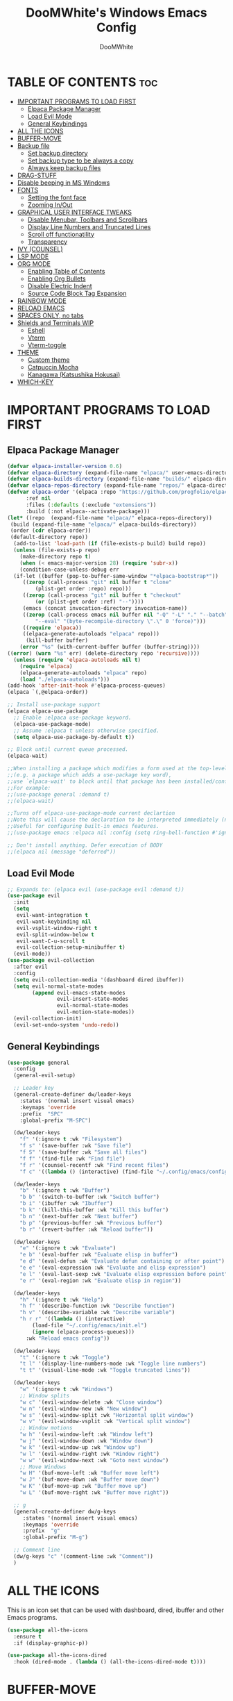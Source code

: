 #+TITLE: DooMWhite's Windows Emacs Config
#+AUTHOR: DooMWhite
#+DESCRIPTION: DooMWhite's personal Emacs config
#+STARTUP: showeverything
#+OPTIONS: toc:2

* TABLE OF CONTENTS :toc:
- [[#important-programs-to-load-first][IMPORTANT PROGRAMS TO LOAD FIRST]]
  - [[#elpaca-package-manager][Elpaca Package Manager]]
  - [[#load-evil-mode][Load Evil Mode]]
  - [[#general-keybindings][General Keybindings]]
- [[#all-the-icons][ALL THE ICONS]]
- [[#buffer-move][BUFFER-MOVE]]
- [[#backup-file][Backup file]]
  - [[#set-backup-directory][Set backup directory]]
  - [[#set-backup-type-to-be-always-a-copy][Set backup type to be always a copy]]
  - [[#always-keep-backup-files][Always keep backup files]]
- [[#drag-stuff][DRAG-STUFF]]
- [[#disable-beeping-in-ms-windows][Disable beeping in MS Windows]]
- [[#fonts][FONTS]]
  - [[#setting-the-font-face][Setting the font face]]
  - [[#zooming-inout][Zooming In/Out]]
- [[#graphical-user-interface-tweaks][GRAPHICAL USER INTERFACE TWEAKS]]
  - [[#disable-menubar-toolbars-and-scrollbars][Disable Menubar, Toolbars and Scrollbars]]
  - [[#display-line-numbers-and-truncated-lines][Display Line Numbers and Truncated Lines]]
  - [[#scroll-off-functionatility][Scroll off functionatility]]
  - [[#transparency][Transparency]]
- [[#ivy-counsel][IVY (COUNSEL)]]
- [[#lsp-mode][LSP MODE]]
- [[#org-mode][ORG MODE]]
  - [[#enabling-table-of-contents][Enabling Table of Contents]]
  - [[#enabling-org-bullets][Enabling Org Bullets]]
  - [[#disable-electric-indent][Disable Electric Indent]]
  - [[#source-code-block-tag-expansion][Source Code Block Tag Expansion]]
- [[#rainbow-mode][RAINBOW MODE]]
- [[#reload-emacs][RELOAD EMACS]]
- [[#spaces-only-no-tabs][SPACES ONLY, no tabs]]
- [[#shields-and-terminals-wip][Shields and Terminals WIP]]
  - [[#eshell][Eshell]]
  - [[#vterm][Vterm]]
  - [[#vterm-toggle][Vterm-toggle]]
- [[#theme][THEME]]
  - [[#custom-theme][Custom theme]]
  - [[#catpuccin-mocha][Catpuccin Mocha]]
  - [[#kanagawa-katsushika-hokusai][Kanagawa (Katsushika Hokusai)]]
- [[#which-key][WHICH-KEY]]

* IMPORTANT PROGRAMS TO LOAD FIRST
** Elpaca Package Manager
#+begin_src emacs-lisp
(defvar elpaca-installer-version 0.6)
(defvar elpaca-directory (expand-file-name "elpaca/" user-emacs-directory))
(defvar elpaca-builds-directory (expand-file-name "builds/" elpaca-directory))
(defvar elpaca-repos-directory (expand-file-name "repos/" elpaca-directory))
(defvar elpaca-order '(elpaca :repo "https://github.com/progfolio/elpaca.git"
      :ref nil
      :files (:defaults (:exclude "extensions"))
      :build (:not elpaca--activate-package)))
(let* ((repo  (expand-file-name "elpaca/" elpaca-repos-directory))
 (build (expand-file-name "elpaca/" elpaca-builds-directory))
 (order (cdr elpaca-order))
 (default-directory repo))
  (add-to-list 'load-path (if (file-exists-p build) build repo))
  (unless (file-exists-p repo)
    (make-directory repo t)
    (when (< emacs-major-version 28) (require 'subr-x))
    (condition-case-unless-debug err
  (if-let ((buffer (pop-to-buffer-same-window "*elpaca-bootstrap*"))
     ((zerop (call-process "git" nil buffer t "clone"
         (plist-get order :repo) repo)))
     ((zerop (call-process "git" nil buffer t "checkout"
         (or (plist-get order :ref) "--"))))
     (emacs (concat invocation-directory invocation-name))
     ((zerop (call-process emacs nil buffer nil "-Q" "-L" "." "--batch"
         "--eval" "(byte-recompile-directory \".\" 0 'force)")))
     ((require 'elpaca))
     ((elpaca-generate-autoloads "elpaca" repo)))
      (kill-buffer buffer)
    (error "%s" (with-current-buffer buffer (buffer-string))))
((error) (warn "%s" err) (delete-directory repo 'recursive))))
  (unless (require 'elpaca-autoloads nil t)
    (require 'elpaca)
    (elpaca-generate-autoloads "elpaca" repo)
    (load "./elpaca-autoloads")))
(add-hook 'after-init-hook #'elpaca-process-queues)
(elpaca `(,@elpaca-order))

;; Install use-package support
(elpaca elpaca-use-package
  ;; Enable :elpaca use-package keyword.
  (elpaca-use-package-mode)
  ;; Assume :elpaca t unless otherwise specified.
  (setq elpaca-use-package-by-default t))

;; Block until current queue processed.
(elpaca-wait)

;;When installing a package which modifies a form used at the top-level
;;(e.g. a package which adds a use-package key word),
;;use `elpaca-wait' to block until that package has been installed/configured.
;;For example:
;;(use-package general :demand t)
;;(elpaca-wait)

;;Turns off elpaca-use-package-mode current declartion
;;Note this will cause the declaration to be interpreted immediately (not deferred).
;;Useful for configuring built-in emacs features.
;;(use-package emacs :elpaca nil :config (setq ring-bell-function #'ignore))

;; Don't install anything. Defer execution of BODY
;;(elpaca nil (message "deferred"))
#+end_src

** Load Evil Mode

#+begin_src emacs-lisp
  ;; Expands to: (elpaca evil (use-package evil :demand t))
  (use-package evil
    :init
    (setq
     evil-want-integration t
     evil-want-keybinding nil
     evil-vsplit-window-right t
     evil-split-window-below t
     evil-want-C-u-scroll t
     evil-collection-setup-minibuffer t)
    (evil-mode))
  (use-package evil-collection
    :after evil
    :config
    (setq evil-collection-media '(dashboard dired ibuffer))
    (setq evil-normal-state-modes
          (append evil-emacs-state-modes
                  evil-insert-state-modes
                  evil-normal-state-modes
                  evil-motion-state-modes))
    (evil-collection-init)
    (evil-set-undo-system 'undo-redo))
#+end_src

** General Keybindings

#+begin_src emacs-lisp
  (use-package general
    :config
    (general-evil-setup)

    ;; Leader key
    (general-create-definer dw/leader-keys
      :states '(normal insert visual emacs)
      :keymaps 'override
      :prefix  "SPC"
      :global-prefix "M-SPC")

    (dw/leader-keys
      "f" '(:ignore t :wk "Filesystem")
      "f s" '(save-buffer :wk "Save file")
      "f S" '(save-buffer :wk "Save all files")
      "f f" '(find-file :wk "Find file")
      "f r" '(counsel-recentf :wk "Find recent files")
      "f c" '((lambda () (interactive) (find-file "~/.config/emacs/config.org")) :wk "Edit emacs config"))

    (dw/leader-keys
      "b" '(:ignore t :wk "Buffer")
      "b b" '(switch-to-buffer :wk "Switch buffer")
      "b i" '(ibuffer :wk "Ibuffer")
      "b k" '(kill-this-buffer :wk "Kill this buffer")
      "b n" '(next-buffer :wk "Next buffer")
      "b p" '(previous-buffer :wk "Previous buffer")
      "b r" '(revert-buffer :wk "Reload buffer"))

    (dw/leader-keys
      "e" '(:ignore t :wk "Evaluate")    
      "e b" '(eval-buffer :wk "Evaluate elisp in buffer")
      "e d" '(eval-defun :wk "Evaluate defun containing or after point")
      "e e" '(eval-expression :wk "Evaluate and elisp expression")
      "e l" '(eval-last-sexp :wk "Evaluate elisp expression before point")
      "e r" '(eval-region :wk "Evaluate elisp in region"))

    (dw/leader-keys
      "h" '(:ignore t :wk "Help")
      "h f" '(describe-function :wk "Describe function")
      "h v" '(describe-variable :wk "Describe variable")
      "h r r" '((lambda () (interactive)
		  (load-file "~/.config/emacs/init.el")
		  (ignore (elpaca-process-queues)))
		:wk "Reload emacs config"))

    (dw/leader-keys 
      "t" '(:ignore t :wk "Toggle")
      "t l" '(display-line-numbers-mode :wk "Toggle line numbers")
      "t t" '(visual-line-mode :wk "Toggle truncated lines"))

    (dw/leader-keys
      "w" '(:ignore t :wk "Windows")
      ;; Window splits
      "w c" '(evil-window-delete :wk "Close window")
      "w n" '(evil-window-new :wk "New window")
      "w s" '(evil-window-split :wk "Horizontal split window")
      "w v" '(evil-window-vsplit :wk "Vertical split window")
      ;; Window motions
      "w h" '(evil-window-left :wk "Window left")
      "w j" '(evil-window-down :wk "Window down")
      "w k" '(evil-window-up :wk "Window up")
      "w l" '(evil-window-right :wk "Window right")
      "w w" '(evil-window-next :wk "Goto next window")
      ;; Move Windows
      "w H" '(buf-move-left :wk "Buffer move left")
      "w J" '(buf-move-down :wk "Buffer move down")
      "w K" '(buf-move-up :wk "Buffer move up")
      "w L" '(buf-move-right :wk "Buffer move right"))

    ;; g
    (general-create-definer dw/g-keys
       :states '(normal insert visual emacs)
       :keymaps 'override
       :prefix  "g"
       :global-prefix "M-g")

    ;; Comment line
    (dw/g-keys "c" '(comment-line :wk "Comment"))
    )
#+end_src

* ALL THE ICONS
This is an icon set that can be used with dashboard, dired, ibuffer and other Emacs programs.
  
#+begin_src emacs-lisp
(use-package all-the-icons
  :ensure t
  :if (display-graphic-p))

(use-package all-the-icons-dired
  :hook (dired-mode . (lambda () (all-the-icons-dired-mode t))))
#+end_src

* BUFFER-MOVE
Creating some functions to allow us to easily move windows (splits) around.  The following block of code was taken from buffer-move.el found on the EmacsWiki:
https://www.emacswiki.org/emacs/buffer-move.el

#+begin_src emacs-lisp
(require 'windmove)

;;;###autoload
(defun buf-move-up ()
  "Swap the current buffer and the buffer above the split.
If there is no split, ie now window above the current one, an
error is signaled."
;;  "Switches between the current buffer, and the buffer above the
;;  split, if possible."
  (interactive)
  (let* ((other-win (windmove-find-other-window 'up))
	 (buf-this-buf (window-buffer (selected-window))))
    (if (null other-win)
        (error "No window above this one")
      ;; swap top with this one
      (set-window-buffer (selected-window) (window-buffer other-win))
      ;; move this one to top
      (set-window-buffer other-win buf-this-buf)
      (select-window other-win))))

;;;###autoload
(defun buf-move-down ()
"Swap the current buffer and the buffer under the split.
If there is no split, ie now window under the current one, an
error is signaled."
  (interactive)
  (let* ((other-win (windmove-find-other-window 'down))
	 (buf-this-buf (window-buffer (selected-window))))
    (if (or (null other-win) 
            (string-match "^ \\*Minibuf" (buffer-name (window-buffer other-win))))
        (error "No window under this one")
      ;; swap top with this one
      (set-window-buffer (selected-window) (window-buffer other-win))
      ;; move this one to top
      (set-window-buffer other-win buf-this-buf)
      (select-window other-win))))

;;;###autoload
(defun buf-move-left ()
"Swap the current buffer and the buffer on the left of the split.
If there is no split, ie now window on the left of the current
one, an error is signaled."
  (interactive)
  (let* ((other-win (windmove-find-other-window 'left))
	 (buf-this-buf (window-buffer (selected-window))))
    (if (null other-win)
        (error "No left split")
      ;; swap top with this one
      (set-window-buffer (selected-window) (window-buffer other-win))
      ;; move this one to top
      (set-window-buffer other-win buf-this-buf)
      (select-window other-win))))

;;;###autoload
(defun buf-move-right ()
"Swap the current buffer and the buffer on the right of the split.
If there is no split, ie now window on the right of the current
one, an error is signaled."
  (interactive)
  (let* ((other-win (windmove-find-other-window 'right))
	 (buf-this-buf (window-buffer (selected-window))))
    (if (null other-win)
        (error "No right split")
      ;; swap top with this one
      (set-window-buffer (selected-window) (window-buffer other-win))
      ;; move this one to top
      (set-window-buffer other-win buf-this-buf)
      (select-window other-win))))
#+end_src

* Backup file
** Set backup directory
#+begin_src emacs-lisp
  ;; Not working
  ;;(setq backup-directory-alist `(("." . "~/.config/emacs/backups")))
#+end_src

** Set backup type to be always a copy
#+begin_src emacs-lisp
    (setq backup-by-copying t)
#+end_src

** Always keep backup files
#+begin_src emacs-lisp
    (setq delete-old-versions t
     kept-new-versions 6
     kept-old-versions 2
     version-control t)
#+end_src

* DRAG-STUFF
Drag Stuff is a minor mode for Emacs taht makes it possible to drag stuff(words, regions, lines) around in Emacs. When 'drag-stuff-define-keys' is enabled, then the following keybindings are set: M-up, M-down, M-left, M-right.
#+begin_src emacs-lisp
  (use-package drag-stuff
    :init
    (drag-stuff-global-mode 1)
    (drag-stuff-define-keys))
#+end_src

* Disable beeping in MS Windows
#+begin_src emacs-lisp
  (setq visible-bell 1)
  (set-message-beep 'silent)
#+end_src

* FONTS
Defining the various fonts that Emacs will use.

** Setting the font face
#+begin_src emacs-lisp
  (set-face-attribute 'default nil
    :font "IBM Plex Mono"
    :height 110
    :weight 'medium)
  (set-face-attribute 'variable-pitch nil
    :font "IBM Plex Mono"
    :height 120
    :weight 'medium)
  (set-face-attribute 'fixed-pitch nil
    :font "IBM Plex Mono"
    :height 110
    :weight 'medium)
  ;; Makes commented text and keywords italics.
  ;; This is working in emacsclient but not emacs.
  ;; Your font must have an italic face available.
  (set-face-attribute 'font-lock-comment-face nil
    :slant 'italic)
  (set-face-attribute 'font-lock-keyword-face nil
    :slant 'italic)

  ;; This sets the default font on all graphical frames created after restarting Emacs.
  ;; Does the same thing as 'set-face-attribute default' above, but emacsclient fonts
  ;; are not right unless I also add this method of setting the default font.
  (add-to-list 'default-frame-alist '(font . "IBM Plex Mono"))

  ;; Uncomment the following line if line spacing needs adjusting.
  (setq-default line-spacing 0.12)
#+end_src

** Zooming In/Out
You can use the bindings CTRL plus =/- for zooming in/out.  You can also use CTRL plus the mouse wheel for zooming in/out.

#+begin_src emacs-lisp
(global-set-key (kbd "C-=") 'text-scale-increase)
(global-set-key (kbd "C--") 'text-scale-decrease)
(global-set-key (kbd "<C-wheel-up>") 'text-scale-increase)
(global-set-key (kbd "<C-wheel-down>") 'text-scale-decrease)
#+end_src

* GRAPHICAL USER INTERFACE TWEAKS
Let's make GNU Emacs look a little better.

** Disable Menubar, Toolbars and Scrollbars
#+begin_src emacs-lisp
(menu-bar-mode -1)
(tool-bar-mode -1)
(scroll-bar-mode -1)
#+end_src

** Display Line Numbers and Truncated Lines
#+begin_src emacs-lisp
  (global-display-line-numbers-mode 1)
  (setq display-line-numbers-type 'relative)
  (global-visual-line-mode t)
#+end_src

** Scroll off functionatility
#+begin_src emacs-lisp
  ; Scroll by one line when moving off the screen by 1 line
  (setq scroll-conservatively 101)
(defun update-scroll-margin (&optional frame)
  "Update scroll-margin based on the current window height."
  (interactive)
  (setq scroll-margin
        (ceiling (/ (float (window-height))
                    (* 3.5 1.2)))))

(add-hook 'after-make-frame-functions #'update-scroll-margin)
(add-hook 'window-size-change-functions #'update-scroll-margin)
#+end_src

** Transparency 
(set-frame-parameter nil 'alpha-background 70)
(add-to-list 'default-frame-alist '(alpha-background . 70))

* IVY (COUNSEL)
+ Ivy, a generic completion mechanism for Emacs.
+ Counsel, a collection of Ivy-enhanced versions of common Emacs commands.
+ Ivy-rich allows us to add descriptions alongside the commands in M-x.

#+begin_src emacs-lisp
  (use-package counsel
    :after ivy
    :config (counsel-mode))
  
  (use-package ivy
    :bind
    ;; ivy-resume resumes the last Ivy-based completion.
    (("C-c C-r" . ivy-resume)
     ("C-x B" . ivy-switch-buffer-other-window))
    :custom
    (setq ivy-use-virtual-buffers t)
    (setq ivy-count-format "(%d/%d) ")
    (setq enable-recursive-minibuffers t)
    :config
    (ivy-mode))

  (use-package all-the-icons-ivy-rich
    :ensure t
    :init (all-the-icons-ivy-rich-mode 1))

  (use-package ivy-rich
    :after ivy
    :ensure t
    :init (ivy-rich-mode 1) ;; this gets us descriptions in M-x.
    :custom
    (ivy-virtual-abbreviate 'full
     ivy-rich-switch-buffer-align-virtual-buffer t
     ivy-rich-path-style 'abbrev)
    :config
    (ivy-set-display-transformer 'ivy-switch-buffer
                                 'ivy-rich-switch-buffer-transformer))

#+end_src

* LSP MODE

#+begin_src emacs-lisp
  (use-package lsp-mode
    :init
    ;; set prefix for lsp-command-keymap (few alternatives - "C-l", "C-c l")
    (setq lsp-keymap-prefix "C-c l")
    :hook (;; replace XXX-mode with concrete major-mode(e. g. python-mode)
	   (XXX-mode . lsp)
	   ;; if you want which-key integration
	   (lsp-mode . lsp-enable-which-key-integration))
    :commands lsp)

  ;; optionally
  (use-package lsp-ui :commands lsp-ui-mode)
  ;; if you are helm user
  (use-package helm-lsp :commands helm-lsp-workspace-symbol)
  ;; if you are ivy user
  (use-package lsp-ivy :commands lsp-ivy-workspace-symbol)
  (use-package lsp-treemacs :commands lsp-treemacs-errors-list)

  ;; optionally if you want to use debugger
  (use-package dap-mode)
  ;; (use-package dap-LANGUAGE) to load the dap adapter for your language

  ;; optional if you want which-key integration
  ;; (use-package which-key
  ;;     :config
  ;;     (which-key-mode))

#+end_src

* ORG MODE
** Enabling Table of Contents
#+begin_src emacs-lisp
  (use-package toc-org
      :commands toc-org-enable
      :init (add-hook 'org-mode-hook 'toc-org-enable))
#+end_src

** Enabling Org Bullets
Org-bullets gives us attractive bullets rather than asterisks.

#+begin_src emacs-lisp
  (add-hook 'org-mode-hook 'org-indent-mode)
  (use-package org-bullets)
  (add-hook 'org-mode-hook (lambda () (org-bullets-mode 1)))
#+end_src

** Disable Electric Indent
Org mode source blocks have some really weird and annoying default indentation behavior.  I think this has to do with electric-indent-mode, which is turned on by default in Emacs.  So let's turn it OFF!

#+begin_src emacs-lisp
(electric-indent-mode -1)
#+end_src

** Source Code Block Tag Expansion
Org-tempo is not a separate package but a module within org that can be enabled.  Org-tempo allows for '<s' followed by TAB to expand to a begin_src tag.  Other expansions available include:

| Typing the below + TAB | Expands to ...                          |
|------------------------+-----------------------------------------|
| <a                     | '#+BEGIN_EXPORT ascii' … '#+END_EXPORT  |
| <c                     | '#+BEGIN_CENTER' … '#+END_CENTER'       |
| <C                     | '#+BEGIN_COMMENT' … '#+END_COMMENT'     |
| <e                     | '#+BEGIN_EXAMPLE' … '#+END_EXAMPLE'     |
| <E                     | '#+BEGIN_EXPORT' … '#+END_EXPORT'       |
| <h                     | '#+BEGIN_EXPORT html' … '#+END_EXPORT'  |
| <l                     | '#+BEGIN_EXPORT latex' … '#+END_EXPORT' |
| <q                     | '#+BEGIN_QUOTE' … '#+END_QUOTE'         |
| <s                     | '#+BEGIN_SRC' … '#+END_SRC'             |
| <v                     | '#+BEGIN_VERSE' … '#+END_VERSE'         |

#+begin_src emacs-lisp 
(require 'org-tempo)
#+end_src

* RAINBOW MODE
Display the actual color as a background for any hex color value (ex. #ffffff).  The code block below enables rainbow-mode in all programming modes (prog-mode) as well as org-mode, which is why rainbow works in this document.  

#+begin_src emacs-lisp
(use-package rainbow-mode
  :hook 
  ((org-mode prog-mode) . rainbow-mode))
#+end_src

* RELOAD EMACS
This is just an example of how to create a simple function in Emacs.  Use this function to reload Emacs after adding changes to the config.  Yes, I am loading the user-init-file twice in this function, which is a hack because for some reason, just loading the user-init-file once does not work properly.

#+begin_src emacs-lisp
(defun reload-init-file ()
  (interactive)
  (load-file user-init-file)
  (load-file user-init-file))
#+end_src

* SPACES ONLY, no tabs
It's pretty annoying having to deal with tabs and spaces at the same time, specially when formating text with elisp.
#+begin_src emacs-lisp
  (indent-tabs-mode nil)
#+end_src

* Shields and Terminals WIP
** Eshell
** Vterm
** Vterm-toggle

* THEME

** Custom theme
The first of the two lines below designates the directory where will place all of our themes.  The second line loads our chosen theme which is *doomwhite*, a theme that I created with the help of the [[https://emacsfodder.github.io/emacs-theme-editor/][Emacs Theme Editor]].

#+begin_src emacs-lisp
  ;;  (add-to-list 'custom-theme-load-path "~/.config/emacs/themes/")
  ;;  (load-theme 'doomwhite t)
#+end_src

** Catpuccin Mocha
#+begin_src emacs-lisp
  ;; (use-package catppuccin-theme 
  ;;   :init
  ;;   (load-theme 'catppuccin :no-confirm)
  ;; )
#+end_src

** Kanagawa (Katsushika Hokusai)
*** 1st version (meritamen)
#+begin_src emacs-lisp
    (use-package kanagawa-theme 
      :init
      (load-theme 'kanagawa :no-confirm)
    )
#+end_src

*** 2nd version (konrad1997)
#+begin_src emacs-lisp
  ;;(add-to-list 'custom-theme-load-path "~/.config/emacs/themes/")
  ;;(load-theme 'kanagawa t)
#+end_src

* WHICH-KEY
#+begin_src emacs-lisp
(use-package which-key
  :init
    (which-key-mode 1)
  :diminish
  :config
  (setq which-key-side-window-location 'bottom
     which-key-sort-order #'which-key-key-order-alpha
     which-key-allow-imprecise-window-fit nil
     which-key-sort-uppercase-first nil
     which-key-add-column-padding 1
     which-key-max-display-columns nil
     which-key-min-display-lines 6
     which-key-side-window-slot -10
     which-key-side-window-max-height 0.25
     which-key-idle-delay 0.2
     which-key-max-description-length 25
     which-key-allow-imprecise-window-fit nil
     which-key-separator " > " ))
#+end_src

